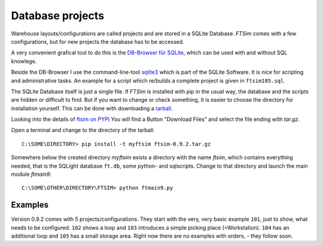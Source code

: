 
.. _project:

Database projects
=================

Warehouse layouts/configurations are called projects
and are stored in a SQLite Database.
`FTSim` comes with a few configurations, but 
for new projects the database has to be accessed.

A very convenient grafical tool to do this is the `DB-Browser für SQLite <https://sqlitebrowser.org/dl/>`_, 
which can be used with and without SQL knowlege.

Beside the DB-Browser I use the command-line-tool `sqlite3 <https://www.sqlite.org/download.html>`_
which is part of the SQLite Software.
It is nice for scripting and administrative tasks. 
An example for a script which re/builds a complete project is given in ``ftsim105.sql``.

The SQLite Database itself is just a single file.
If `FTSim` is installed with pip in the usual way, the database and the scripts are hidden or difficult to find.
But if you want to change or check something, it is easier to choose the directory for installation yourself.
This can be done with downloading a `tarball <https://en.wikipedia.org/wiki/Tar_(computing)>`_.

Looking into the details of `ftsim on PYPI <https://pypi.org/project/ftsim/>`_
You will find a Button "Download Files" and select the file ending  with `tar.gz`.

Open a terminal and change to the directory of the tarball::

    C:\SOME\DIRECTORY> pip install -t myftsim ftsim-0.9.2.tar.gz

Somewhere below the created directory `myftsim` exists a directory with the name `ftsim`,
which contains everything needed, that is the SQLight database ``ft.db``, some python- and
sqlscripts. Change to that directory and launch the main module `ftmain9`::

    C:\SOME\OTHER\DIRECTORY\FTSIM> python ftmain9.py

Examples
--------

Version 0.9.2 comes with 5 projects/configurations.
They start with the very, very basic example ``101``, just to show, what needs to be configured.
``102`` shows a loop and ``103`` introduces a simple picking place (=Workstation). 
``104`` has an additional loop and ``105`` has a small storage area.
Right now there are no examples with orders, - they follow soon.
